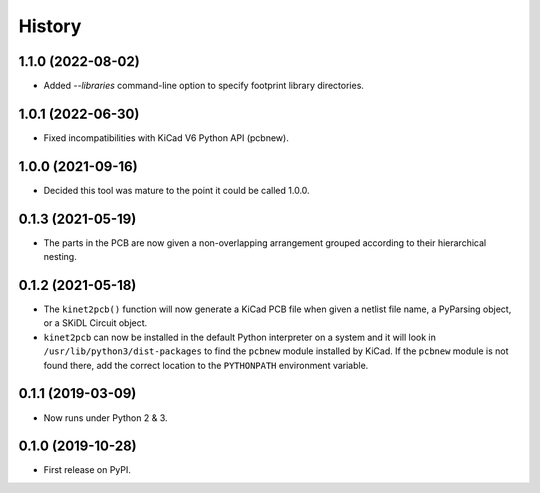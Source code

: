 =======
History
=======

1.1.0 (2022-08-02)
------------------

* Added `--libraries` command-line option to specify footprint library directories.


1.0.1 (2022-06-30)
------------------

* Fixed incompatibilities with KiCad V6 Python API (pcbnew).


1.0.0 (2021-09-16)
------------------

* Decided this tool was mature to the point it could be called 1.0.0.


0.1.3 (2021-05-19)
------------------

* The parts in the PCB are now given a non-overlapping arrangement
  grouped according to their hierarchical nesting.


0.1.2 (2021-05-18)
------------------

* The ``kinet2pcb()`` function will now generate a KiCad PCB file when given
  a netlist file name, a PyParsing object, or a SKiDL Circuit object.
* ``kinet2pcb`` can now be installed in the default Python interpreter on
  a system and it will look in ``/usr/lib/python3/dist-packages`` to find
  the ``pcbnew`` module installed by KiCad.  If the ``pcbnew`` module
  is not found there, add the correct location to the ``PYTHONPATH``
  environment variable.


0.1.1 (2019-03-09)
------------------

* Now runs under Python 2 & 3.


0.1.0 (2019-10-28)
------------------

* First release on PyPI.
